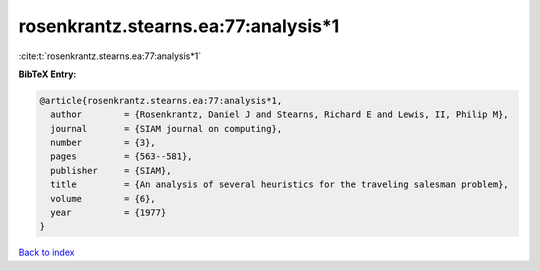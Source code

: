 rosenkrantz.stearns.ea:77:analysis*1
====================================

:cite:t:`rosenkrantz.stearns.ea:77:analysis*1`

**BibTeX Entry:**

.. code-block:: bibtex

   @article{rosenkrantz.stearns.ea:77:analysis*1,
     author        = {Rosenkrantz, Daniel J and Stearns, Richard E and Lewis, II, Philip M},
     journal       = {SIAM journal on computing},
     number        = {3},
     pages         = {563--581},
     publisher     = {SIAM},
     title         = {An analysis of several heuristics for the traveling salesman problem},
     volume        = {6},
     year          = {1977}
   }

`Back to index <../By-Cite-Keys.html>`__
